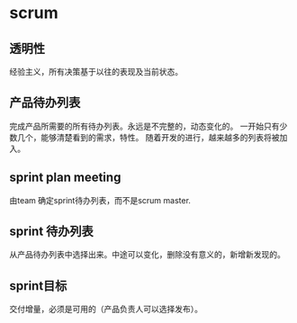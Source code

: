 * scrum
** 透明性
   经验主义，所有决策基于以往的表现及当前状态。
   
** 产品待办列表
   完成产品所需要的所有待办列表。永远是不完整的，动态变化的。
   一开始只有少数几个，能够清楚看到的需求，特性。
   随着开发的进行，越来越多的列表将被加入。

** sprint plan meeting
   由team 确定sprint待办列表，而不是scrum master.
** sprint 待办列表
   从产品待办列表中选择出来。中途可以变化，删除没有意义的，新增新发现的。
   
** sprint目标
   交付增量，必须是可用的（产品负责人可以选择发布）。